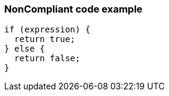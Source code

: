 === NonCompliant code example

[source,text]
----
if (expression) {  
  return true;
} else {
  return false;
}
----
